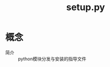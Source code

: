 :PROPERTIES:
:ID:       7a9c11d5-18cf-4d59-9701-3040e0d7892c
:END:
#+title: setup.py
#+LAST_MODIFIED: 2025-03-07 17:06:37

* 概念
- 简介 :: python模块分发与安装的指导文件
